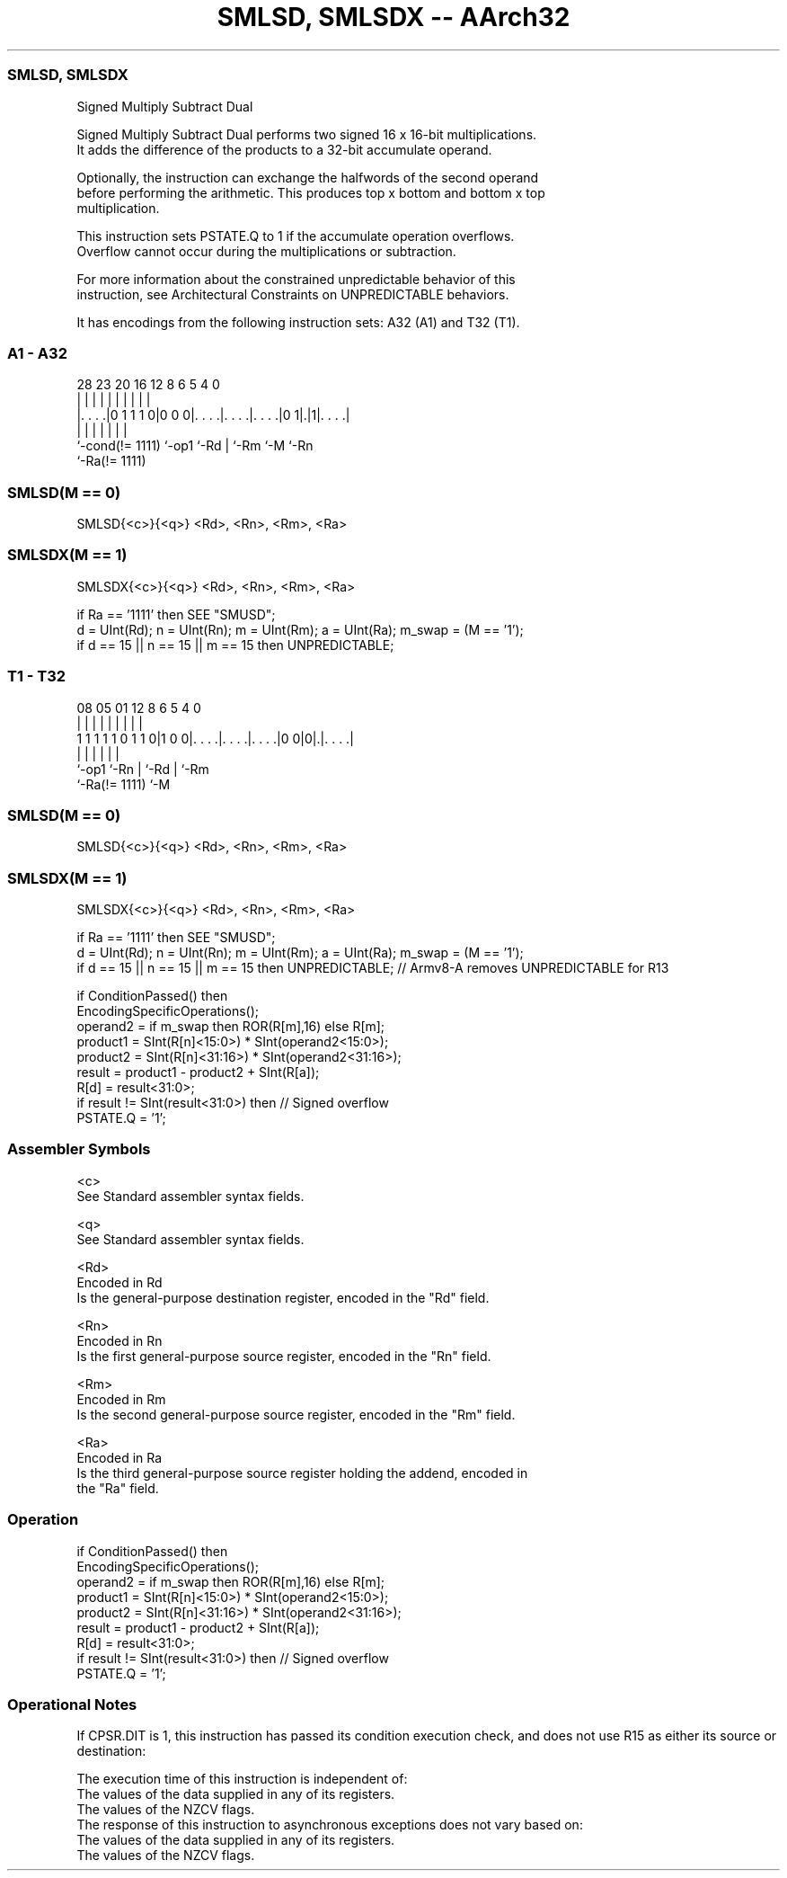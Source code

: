 .nh
.TH "SMLSD, SMLSDX -- AArch32" "7" " "  "instruction" "general"
.SS SMLSD, SMLSDX
 Signed Multiply Subtract Dual

 Signed Multiply Subtract Dual performs two signed 16 x 16-bit multiplications.
 It adds the difference of the products to a 32-bit accumulate operand.

 Optionally, the instruction can exchange the halfwords of the second operand
 before performing the arithmetic. This produces top x bottom and bottom x top
 multiplication.

 This instruction sets PSTATE.Q to 1 if the accumulate operation overflows.
 Overflow cannot occur during the multiplications or subtraction.

 For more information about the constrained unpredictable behavior of this
 instruction, see Architectural Constraints on UNPREDICTABLE behaviors.


It has encodings from the following instruction sets:  A32 (A1) and  T32 (T1).

.SS A1 - A32
 
                                                                   
                                                                   
                                                                   
         28        23    20      16      12       8   6 5 4       0
          |         |     |       |       |       |   | | |       |
  |. . . .|0 1 1 1 0|0 0 0|. . . .|. . . .|. . . .|0 1|.|1|. . . .|
  |                 |     |       |       |           |   |
  `-cond(!= 1111)   `-op1 `-Rd    |       `-Rm        `-M `-Rn
                                  `-Ra(!= 1111)
  
  
 
.SS SMLSD(M == 0)
 
 SMLSD{<c>}{<q>} <Rd>, <Rn>, <Rm>, <Ra>
.SS SMLSDX(M == 1)
 
 SMLSDX{<c>}{<q>} <Rd>, <Rn>, <Rm>, <Ra>
 
 if Ra == '1111' then SEE "SMUSD";
 d = UInt(Rd);  n = UInt(Rn);  m = UInt(Rm);  a = UInt(Ra);  m_swap = (M == '1');
 if d == 15 || n == 15 || m == 15 then UNPREDICTABLE;
.SS T1 - T32
 
                                                                   
                                                                   
                                                                   
                   08    05      01      12       8   6 5 4       0
                    |     |       |       |       |   | | |       |
   1 1 1 1 1 0 1 1 0|1 0 0|. . . .|. . . .|. . . .|0 0|0|.|. . . .|
                    |     |       |       |             | |
                    `-op1 `-Rn    |       `-Rd          | `-Rm
                                  `-Ra(!= 1111)         `-M
  
  
 
.SS SMLSD(M == 0)
 
 SMLSD{<c>}{<q>} <Rd>, <Rn>, <Rm>, <Ra>
.SS SMLSDX(M == 1)
 
 SMLSDX{<c>}{<q>} <Rd>, <Rn>, <Rm>, <Ra>
 
 if Ra == '1111' then SEE "SMUSD";
 d = UInt(Rd);  n = UInt(Rn);  m = UInt(Rm);  a = UInt(Ra);  m_swap = (M == '1');
 if d == 15 || n == 15 || m == 15 then UNPREDICTABLE; // Armv8-A removes UNPREDICTABLE for R13
 
 if ConditionPassed() then
     EncodingSpecificOperations();
     operand2 = if m_swap then ROR(R[m],16) else R[m];
     product1 = SInt(R[n]<15:0>) * SInt(operand2<15:0>);
     product2 = SInt(R[n]<31:16>) * SInt(operand2<31:16>);
     result = product1 - product2 + SInt(R[a]);
     R[d] = result<31:0>;
     if result != SInt(result<31:0>) then  // Signed overflow
         PSTATE.Q = '1';
 

.SS Assembler Symbols

 <c>
  See Standard assembler syntax fields.

 <q>
  See Standard assembler syntax fields.

 <Rd>
  Encoded in Rd
  Is the general-purpose destination register, encoded in the "Rd" field.

 <Rn>
  Encoded in Rn
  Is the first general-purpose source register, encoded in the "Rn" field.

 <Rm>
  Encoded in Rm
  Is the second general-purpose source register, encoded in the "Rm" field.

 <Ra>
  Encoded in Ra
  Is the third general-purpose source register holding the addend, encoded in
  the "Ra" field.



.SS Operation

 if ConditionPassed() then
     EncodingSpecificOperations();
     operand2 = if m_swap then ROR(R[m],16) else R[m];
     product1 = SInt(R[n]<15:0>) * SInt(operand2<15:0>);
     product2 = SInt(R[n]<31:16>) * SInt(operand2<31:16>);
     result = product1 - product2 + SInt(R[a]);
     R[d] = result<31:0>;
     if result != SInt(result<31:0>) then  // Signed overflow
         PSTATE.Q = '1';


.SS Operational Notes

 
 If CPSR.DIT is 1, this instruction has passed its condition execution check, and does not use R15 as either its source or destination: 
 
 The execution time of this instruction is independent of: 
 The values of the data supplied in any of its registers.
 The values of the NZCV flags.
 The response of this instruction to asynchronous exceptions does not vary based on: 
 The values of the data supplied in any of its registers.
 The values of the NZCV flags.
